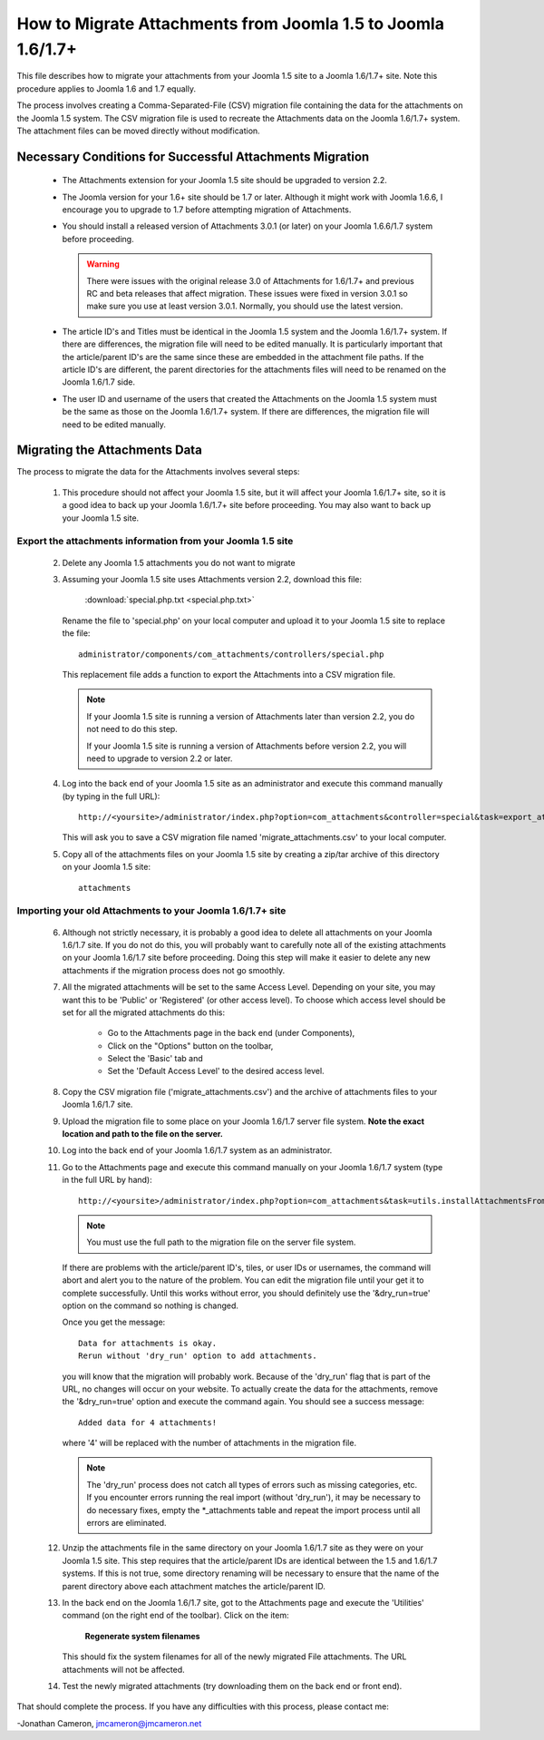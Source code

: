How to Migrate Attachments from Joomla 1.5 to Joomla 1.6/1.7+
=============================================================

This file describes how to migrate your attachments from your Joomla 1.5 site
to a Joomla 1.6/1.7+ site.  Note this procedure applies to Joomla 1.6 and 1.7
equally.

The process involves creating a Comma-Separated-File (CSV) migration file
containing the data for the attachments on the Joomla 1.5 system.  The CSV
migration file is used to recreate the Attachments data on the Joomla 1.6/1.7+
system.  The attachment files can be moved directly without modification.

Necessary Conditions for Successful Attachments Migration
---------------------------------------------------------

 * The Attachments extension for your Joomla 1.5 site should be upgraded to
   version 2.2.

 * The Joomla version for your 1.6+ site should be 1.7 or later.  Although it
   might work with Joomla 1.6.6, I encourage you to upgrade to 1.7 before
   attempting migration of Attachments.

 * You should install a released version of Attachments 3.0.1 (or later) on your
   Joomla 1.6.6/1.7 system before proceeding.
   
   .. warning::

      There were issues with the original release 3.0 of Attachments for
      1.6/1.7+ and previous RC and beta releases that affect migration.  These
      issues were fixed in version 3.0.1 so make sure you use at least version
      3.0.1.  Normally, you should use the latest version.

 * The article ID's and Titles must be identical in the Joomla 1.5 system and
   the Joomla 1.6/1.7+ system.  If there are differences, the migration file will
   need to be edited manually.  It is particularly important that the
   article/parent ID's are the same since these are embedded in the attachment
   file paths.  If the article ID's are different, the parent directories for
   the attachments files will need to be renamed on the Joomla 1.6/1.7 side.

 * The user ID and username of the users that created the Attachments on the
   Joomla 1.5 system must be the same as those on the Joomla 1.6/1.7+ system.  If
   there are differences, the migration file will need to be edited manually.
 
Migrating the Attachments Data
------------------------------

The process to migrate the data for the Attachments involves several steps:

  1.  This procedure should not affect your Joomla 1.5 site, but it will
      affect your Joomla 1.6/1.7+ site, so it is a good idea to back up your
      Joomla 1.6/1.7+ site before proceeding.  You may also want to back up your
      Joomla 1.5 site.

Export the attachments information from your Joomla 1.5 site
~~~~~~~~~~~~~~~~~~~~~~~~~~~~~~~~~~~~~~~~~~~~~~~~~~~~~~~~~~~~

 2.  Delete any Joomla 1.5 attachments you do not want to migrate

 3.  Assuming your Joomla 1.5 site uses Attachments version 2.2, download this
     file:

	 :download:`special.php.txt <special.php.txt>`

     Rename the file to 'special.php' on your local computer and upload it to
     your Joomla 1.5 site to replace the file::

	 administrator/components/com_attachments/controllers/special.php

     This replacement file adds a function to export the Attachments into a
     CSV migration file.

     .. note:: If your Joomla 1.5 site is running a version of Attachments
	later than version 2.2, you do not need to do this step.

	If your Joomla 1.5 site is running a version of Attachments before
	version 2.2, you will need to upgrade to version 2.2 or later.

 4.  Log into the back end of your Joomla 1.5 site as an administrator and
     execute this command manually (by typing in the full URL)::

	http://<yoursite>/administrator/index.php?option=com_attachments&controller=special&task=export_attachments_to_csv_file

     This will ask you to save a CSV migration file named
     'migrate_attachments.csv' to your local computer.

 5.  Copy all of the attachments files on your Joomla 1.5 site by creating a
     zip/tar archive of this directory on your Joomla 1.5 site::

	attachments

Importing your old Attachments to your Joomla 1.6/1.7+ site
~~~~~~~~~~~~~~~~~~~~~~~~~~~~~~~~~~~~~~~~~~~~~~~~~~~~~~~~~~~

 6.   Although not strictly necessary, it is probably a good idea to delete all
      attachments on your Joomla 1.6/1.7 site.  If you do not do this, you will
      probably want to carefully note all of the existing attachments on your
      Joomla 1.6/1.7 site before proceeding.  Doing this step will make it easier to
      delete any new attachments if the migration process does not go smoothly.

 7.   All the migrated attachments will be set to the same Access Level.
      Depending on your site, you may want this to be 'Public' or 'Registered'
      (or other access level).   To choose which access level should be set
      for all the migrated attachments do this:

	* Go to the Attachments page in the back end (under Components),
	* Click on the "Options" button on the toolbar,
	* Select the 'Basic' tab and
	* Set the 'Default Access Level' to the desired access level.

 8.   Copy the CSV migration file ('migrate_attachments.csv') and the archive of
      attachments files to your Joomla 1.6/1.7 site.

 9.   Upload the migration file to some place on your Joomla 1.6/1.7 server file
      system.   **Note the exact location and path to the file on the server.**

 10.  Log into the back end of your Joomla 1.6/1.7 system as an administrator.

 11.  Go to the Attachments page and execute this command manually on your
      Joomla 1.6/1.7 system (type in the full URL by hand)::
 
	  http://<yoursite>/administrator/index.php?option=com_attachments&task=utils.installAttachmentsFromCsvFile&filename=/path/to/migrate_attachments.csv&dry_run=1

      .. note:: You must use the full path to the migration file on the server file system.

      If there are problems with the article/parent ID's, tiles, or user IDs
      or usernames, the command will abort and alert you to the nature of the
      problem.  You can edit the migration file until your get it to complete
      successfully.  Until this works without error, you should definitely use
      the '&dry_run=true' option on the command so nothing is changed.

      Once you get the message::

	  Data for attachments is okay. 
	  Rerun without 'dry_run' option to add attachments.

      you will know that the migration will probably work.  Because of the
      'dry_run' flag that is part of the URL, no changes will occur on your
      website.  To actually create the data for the attachments, remove the
      '&dry_run=true' option and execute the command again.  You should see a
      success message::

	  Added data for 4 attachments!

      where '4' will be replaced with the number of attachments in the
      migration file.

      .. note:: 

         The 'dry_run' process does not catch all types of errors such as
         missing categories, etc.  If you encounter errors running the real
         import (without 'dry_run'), it may be necessary to do necessary
         fixes, empty the \*_attachments table and repeat the import process
         until all errors are eliminated.

 12.  Unzip the attachments file in the same directory on your Joomla 1.6/1.7 site
      as they were on your Joomla 1.5 site.  This step requires that the
      article/parent IDs are identical between the 1.5 and 1.6/1.7 systems.  If
      this is not true, some directory renaming will be necessary to ensure
      that the name of the parent directory above each attachment matches the
      article/parent ID.

 13.  In the back end on the Joomla 1.6/1.7 site, got to the Attachments page and
      execute the 'Utilities' command (on the right end of the toolbar).
      Click on the item:

	  **Regenerate system filenames**

      This should fix the system filenames for all of the newly migrated File
      attachments.  The URL attachments will not be affected.

 14.  Test the newly migrated attachments (try downloading them on the back
      end or front end).

That should complete the process.  If you have any difficulties with this
process, please contact me:

-Jonathan Cameron,   jmcameron@jmcameron.net

..  LocalWords:  Joomla CSV username php csv usernames filenames
